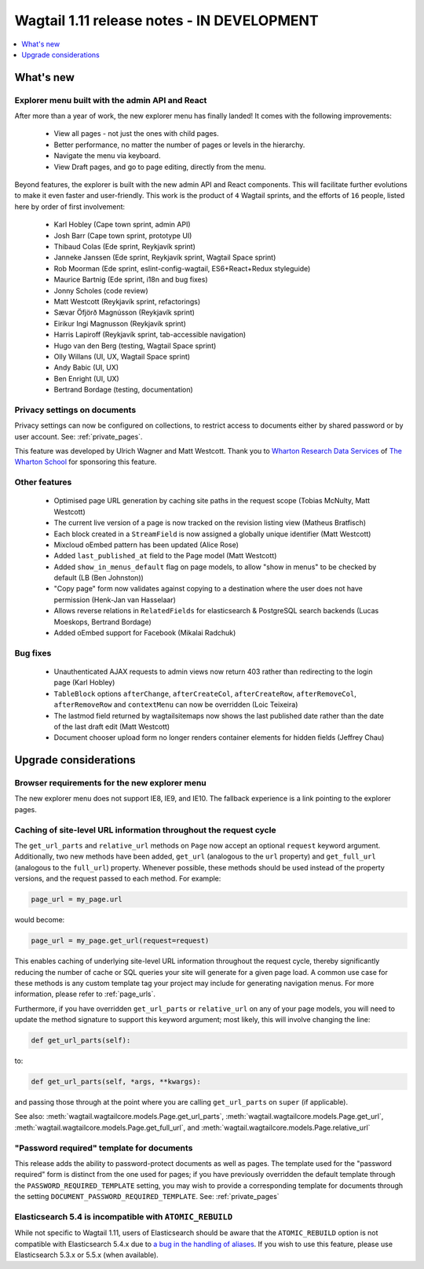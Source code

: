 ===========================================
Wagtail 1.11 release notes - IN DEVELOPMENT
===========================================

.. contents::
    :local:
    :depth: 1


What's new
==========

Explorer menu built with the admin API and React
~~~~~~~~~~~~~~~~~~~~~~~~~~~~~~~~~~~~~~~~~~~~~~~~

After more than a year of work, the new explorer menu has finally landed! It comes with the following improvements:

 * View all pages - not just the ones with child pages.
 * Better performance, no matter the number of pages or levels in the hierarchy.
 * Navigate the menu via keyboard.
 * View Draft pages, and go to page editing, directly from the menu.

Beyond features, the explorer is built with the new admin API and React components.
This will facilitate further evolutions to make it even faster and user-friendly.
This work is the product of ``4`` Wagtail sprints, and the efforts of ``16`` people, listed here by order of first involvement:

 * Karl Hobley (Cape town sprint, admin API)
 * Josh Barr (Cape town sprint, prototype UI)
 * Thibaud Colas (Ede sprint, Reykjavík sprint)
 * Janneke Janssen (Ede sprint, Reykjavík sprint, Wagtail Space sprint)
 * Rob Moorman (Ede sprint, eslint-config-wagtail, ES6+React+Redux styleguide)
 * Maurice Bartnig (Ede sprint, i18n and bug fixes)
 * Jonny Scholes (code review)
 * Matt Westcott (Reykjavík sprint, refactorings)
 * Sævar Öfjörð Magnússon (Reykjavík sprint)
 * Eirikur Ingi Magnusson (Reykjavík sprint)
 * Harris Lapiroff (Reykjavík sprint, tab-accessible navigation)
 * Hugo van den Berg (testing, Wagtail Space sprint)
 * Olly Willans (UI, UX, Wagtail Space sprint)
 * Andy Babic (UI, UX)
 * Ben Enright (UI, UX)
 * Bertrand Bordage (testing, documentation)

Privacy settings on documents
~~~~~~~~~~~~~~~~~~~~~~~~~~~~~

Privacy settings can now be configured on collections, to restrict access to documents either by shared password or by user account. See: :ref:`private_pages`.

This feature was developed by Ulrich Wagner and Matt Westcott. Thank you to `Wharton Research Data Services <https://www.WhartonWRDS.com/>`_ of `The Wharton School <https://www.wharton.upenn.edu>`_ for sponsoring this feature.

Other features
~~~~~~~~~~~~~~

 * Optimised page URL generation by caching site paths in the request scope (Tobias McNulty, Matt Westcott)
 * The current live version of a page is now tracked on the revision listing view (Matheus Bratfisch)
 * Each block created in a ``StreamField`` is now assigned a globally unique identifier (Matt Westcott)
 * Mixcloud oEmbed pattern has been updated (Alice Rose)
 * Added ``last_published_at`` field to the Page model (Matt Westcott)
 * Added ``show_in_menus_default`` flag on page models, to allow "show in menus" to be checked by default (LB (Ben Johnston))
 * "Copy page" form now validates against copying to a destination where the user does not have permission (Henk-Jan van Hasselaar)
 * Allows reverse relations in ``RelatedFields`` for elasticsearch & PostgreSQL search backends (Lucas Moeskops, Bertrand Bordage)
 * Added oEmbed support for Facebook (Mikalai Radchuk)

Bug fixes
~~~~~~~~~

 * Unauthenticated AJAX requests to admin views now return 403 rather than redirecting to the login page (Karl Hobley)
 * ``TableBlock`` options ``afterChange``, ``afterCreateCol``, ``afterCreateRow``, ``afterRemoveCol``, ``afterRemoveRow`` and ``contextMenu`` can now be overridden (Loic Teixeira)
 * The lastmod field returned by wagtailsitemaps now shows the last published date rather than the date of the last draft edit (Matt Westcott)
 * Document chooser upload form no longer renders container elements for hidden fields (Jeffrey Chau)


Upgrade considerations
======================

Browser requirements for the new explorer menu
~~~~~~~~~~~~~~~~~~~~~~~~~~~~~~~~~~~~~~~~~~~~~~

The new explorer menu does not support IE8, IE9, and IE10. The fallback experience is a link pointing to the explorer pages.


Caching of site-level URL information throughout the request cycle
~~~~~~~~~~~~~~~~~~~~~~~~~~~~~~~~~~~~~~~~~~~~~~~~~~~~~~~~~~~~~~~~~~

The ``get_url_parts`` and ``relative_url`` methods on ``Page`` now accept an optional ``request`` keyword argument.
Additionally, two new methods have been added, ``get_url`` (analogous to the ``url`` property) and ``get_full_url``
(analogous to the ``full_url``) property. Whenever possible, these methods should be used instead of the property
versions, and the request passed to each method. For example:

.. code-block:: python

    page_url = my_page.url

would become:

.. code-block:: python

    page_url = my_page.get_url(request=request)

This enables caching of underlying site-level URL information throughout the request cycle, thereby significantly
reducing the number of cache or SQL queries your site will generate for a given page load. A common use case for these
methods is any custom template tag your project may include for generating navigation menus. For more information,
please refer to :ref:`page_urls`.

Furthermore, if you have overridden ``get_url_parts`` or ``relative_url`` on any of your page models, you will need to
update the method signature to support this keyword argument; most likely, this will involve changing the line:

.. code-block:: python

    def get_url_parts(self):

to:

.. code-block:: python

    def get_url_parts(self, *args, **kwargs):

and passing those through at the point where you are calling ``get_url_parts`` on ``super`` (if applicable).

See also: :meth:`wagtail.wagtailcore.models.Page.get_url_parts`, :meth:`wagtail.wagtailcore.models.Page.get_url`,
:meth:`wagtail.wagtailcore.models.Page.get_full_url`, and :meth:`wagtail.wagtailcore.models.Page.relative_url`


"Password required" template for documents
~~~~~~~~~~~~~~~~~~~~~~~~~~~~~~~~~~~~~~~~~~

This release adds the ability to password-protect documents as well as pages. The template used for the "password required" form is distinct from the one used for pages; if you have previously overridden the default template through the ``PASSWORD_REQUIRED_TEMPLATE`` setting, you may wish to provide a corresponding template for documents through the setting ``DOCUMENT_PASSWORD_REQUIRED_TEMPLATE``. See: :ref:`private_pages`


Elasticsearch 5.4 is incompatible with ``ATOMIC_REBUILD``
~~~~~~~~~~~~~~~~~~~~~~~~~~~~~~~~~~~~~~~~~~~~~~~~~~~~~~~~~

While not specific to Wagtail 1.11, users of Elasticsearch should be aware that the ``ATOMIC_REBUILD`` option is not compatible with Elasticsearch 5.4.x due to `a bug in the handling of aliases <https://github.com/elastic/elasticsearch/issues/24644>`_. If you wish to use this feature, please use Elasticsearch 5.3.x or 5.5.x (when available).
